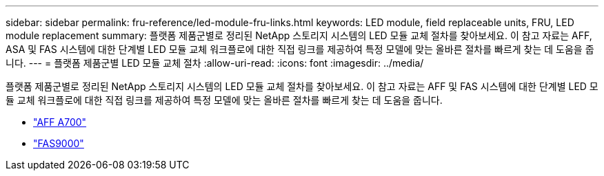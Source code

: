 ---
sidebar: sidebar 
permalink: fru-reference/led-module-fru-links.html 
keywords: LED module, field replaceable units, FRU, LED module replacement 
summary: 플랫폼 제품군별로 정리된 NetApp 스토리지 시스템의 LED 모듈 교체 절차를 찾아보세요.  이 참고 자료는 AFF, ASA 및 FAS 시스템에 대한 단계별 LED 모듈 교체 워크플로에 대한 직접 링크를 제공하여 특정 모델에 맞는 올바른 절차를 빠르게 찾는 데 도움을 줍니다. 
---
= 플랫폼 제품군별 LED 모듈 교체 절차
:allow-uri-read: 
:icons: font
:imagesdir: ../media/


[role="lead"]
플랫폼 제품군별로 정리된 NetApp 스토리지 시스템의 LED 모듈 교체 절차를 찾아보세요.  이 참고 자료는 AFF 및 FAS 시스템에 대한 단계별 LED 모듈 교체 워크플로에 대한 직접 링크를 제공하여 특정 모델에 맞는 올바른 절차를 빠르게 찾는 데 도움을 줍니다.

* link:../a700/led-module-replace.html["AFF A700"]
* link:../fas9000/led-module-replace.html["FAS9000"]

